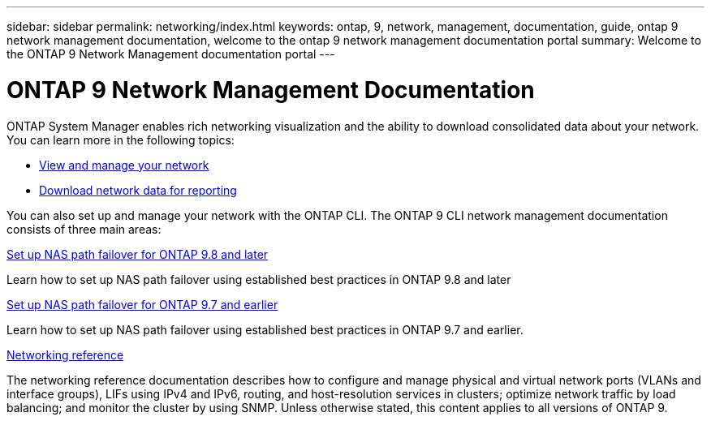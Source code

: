 ---
sidebar: sidebar
permalink: networking/index.html
keywords: ontap, 9, network, management, documentation, guide, ontap 9 network management documentation, welcome to the ontap 9 network management documentation portal
summary: Welcome to the ONTAP 9 Network Management documentation portal
---

= ONTAP 9 Network Management Documentation
:hardbreaks:
:nofooter:
:icons: font
:linkattrs:
:imagesdir: ./media/

//
// restructured: March 2021
// enhanced keywords May 2021
//

[.lead]
ONTAP System Manager enables rich networking visualization and the ability to download consolidated data about your network. You can learn more in the following topics:

*	link:https://docs.netapp.com/us-en/ontap/concept_admin_viewing_managing_network.html[View and manage your network]
*	link:https://docs.netapp.com/us-en/ontap/concept_admin_downloading_data_report.html[Download network data for reporting]

You can also set up and manage your network with the ONTAP CLI. The ONTAP 9 CLI network management documentation consists of three main areas:

xref:set_up_nas_path_failover_98_and_later_cli.html[Set up NAS path failover for ONTAP 9.8 and later]

Learn how to set up NAS path failover using established best practices in ONTAP 9.8 and later

xref:set_up_nas_path_failover_9_to_97_cli.html[Set up NAS path failover for ONTAP 9.7 and earlier]

Learn how to set up NAS path failover using established best practices in ONTAP 9.7 and earlier.

xref:networking_reference.html[Networking reference]

The networking reference documentation describes how to configure and manage physical and virtual network ports (VLANs and interface groups), LIFs using IPv4 and IPv6, routing, and host-resolution services in clusters; optimize network traffic by load balancing; and monitor the cluster by using SNMP. Unless otherwise stated, this content applies to all versions of ONTAP 9.
